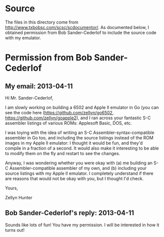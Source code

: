 * Source

The files in this directory come from
http://www.txbobsc.com/scsc/scdocumentor/. As documented below, I
obtained permission from Bob Sander-Cederlof to include the source
code with my emulator.

* Permission from Bob Sander-Cederlof

** My email: 2013-04-11

Hi Mr. Sander-Cederlof,

I am slowly working on building a 6502 and Apple II emulator in Go
(you can see the code here (https://github.com/zellyn/go6502,
https://github.com/zellyn/goapple2), and I ran across your fantastic
S-C assembler listings of various ROMs: Applesoft Basic, DOS, etc.

I was toying with the idea of writing an S-C
Assembler-syntax-compatible assembler in Go too, and including the
source listings instead of the ROM images in my Apple II emulator: I
thought it would be fun, and they'd compile in a fraction of a
second. It would also make it interesting to be able to modify them on
the fly and restart to see the changes.

Anyway, I was wondering whether you were okay with (a) me building an
S-C Assembler-compatible assembler of my own, and (b) including your
source listings with my Apple II emulator. I completely understand if
there are reasons that would not be okay with you, but I thought I'd
check.

Yours,

Zellyn Hunter

** Bob Sander-Cederlof's reply: 2013-04-11

Sounds like lots of fun!
You have my permission.
I will be interested in how it turns out!

